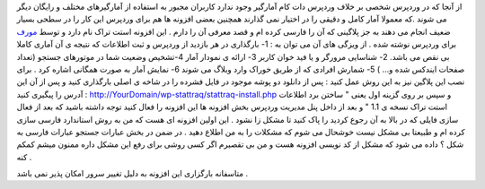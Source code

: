 .. title: آمارگیری حرفه ای برای وردپرس 
.. date: 2008/2/18 18:32:24

از آنجا که در وردپرس شخصی بر خلاف وردپرس دات کام آمارگیر وجود ندارد
کاربران مجبور به استفاده از آمارگیرهای مختلف و رایگان دیگر می شوند .که
معمولا آمار کامل و دقیقی را در اختیار نمی گذارند همچنین بعضی افزونه ها
هم برای وردپرس این کار را در سطحی بسیار ضعیف انجام می دهند به جز پلاگینی
که آن را فارسی کرده ام و قصد معرفی آن را دارم . این افزونه استت تراک نام
دارد و توسط `مورف <http://thefunzone.awardspace.com/>`__ برای وردپرس
نوشته شده . از ویزگی های آن می توان به : 1- بارگذاری در هر بازدید از
وردپرس و ثبت اطلاعات که نتیجه ی آن آماری کاملا بی نقص می باشد. 2-
شناسایی مرورگر و یا فید خوان کاربر 3- ارائه ی نمودار آمار 4-تشخیص وضعیت
شما در موتورهای جستجو (تعداد صفحات ایندکس شده و... ) 5- شمارش افرادی که
از طریق خوراک وارد وبلاگ می شوند 6- نمایش آمار به صورت همگانی اشاره کرد
. برای نصب این پلاگین نیز به این روش عمل کنید : پس از دانلود دو پوشه
موجود در فایل فشرده را در شاخه ی اصلی بارگذاری کنید و پس از آن این آدرس
را پیگیری کنید : http://YourDomain/wp-stattraq/stattraq-install.php و
سپس بر روی گزینه اول یعنی " ساختن برد اطلاعات استت تراک نسخه ی 1.1 " و
بعد از داخل پنل مدیریت وردپرس بخش افزونه ها این افزونه را فعال کنید توجه
داشته باشید که بعد از فعال سازی فایلی که در بالا به آن رجوع کردید را پاک
کنید تا مشکل زا نشود . این اولین افزونه ای هست که من به روش استاندارد
فارسی سازی کرده ام و طبیعتا بی مشکل نیست خوشحال می شوم که مشکلات را به
من اطلاع دهید . در ضمن در بخش عبارات جستجو عبارات فارسی به شکل ؟ داده می
شود که مشکل از کد نویسی افزونه هست و من بی تقصیرم اگر کسی روشی برای رفع
این مشکل داره ممنون میشم کمکم کنه .

متاسفانه بارگزاری این افزونه به دلیل تغییر سرور امکان پذیر نمی باشد .
